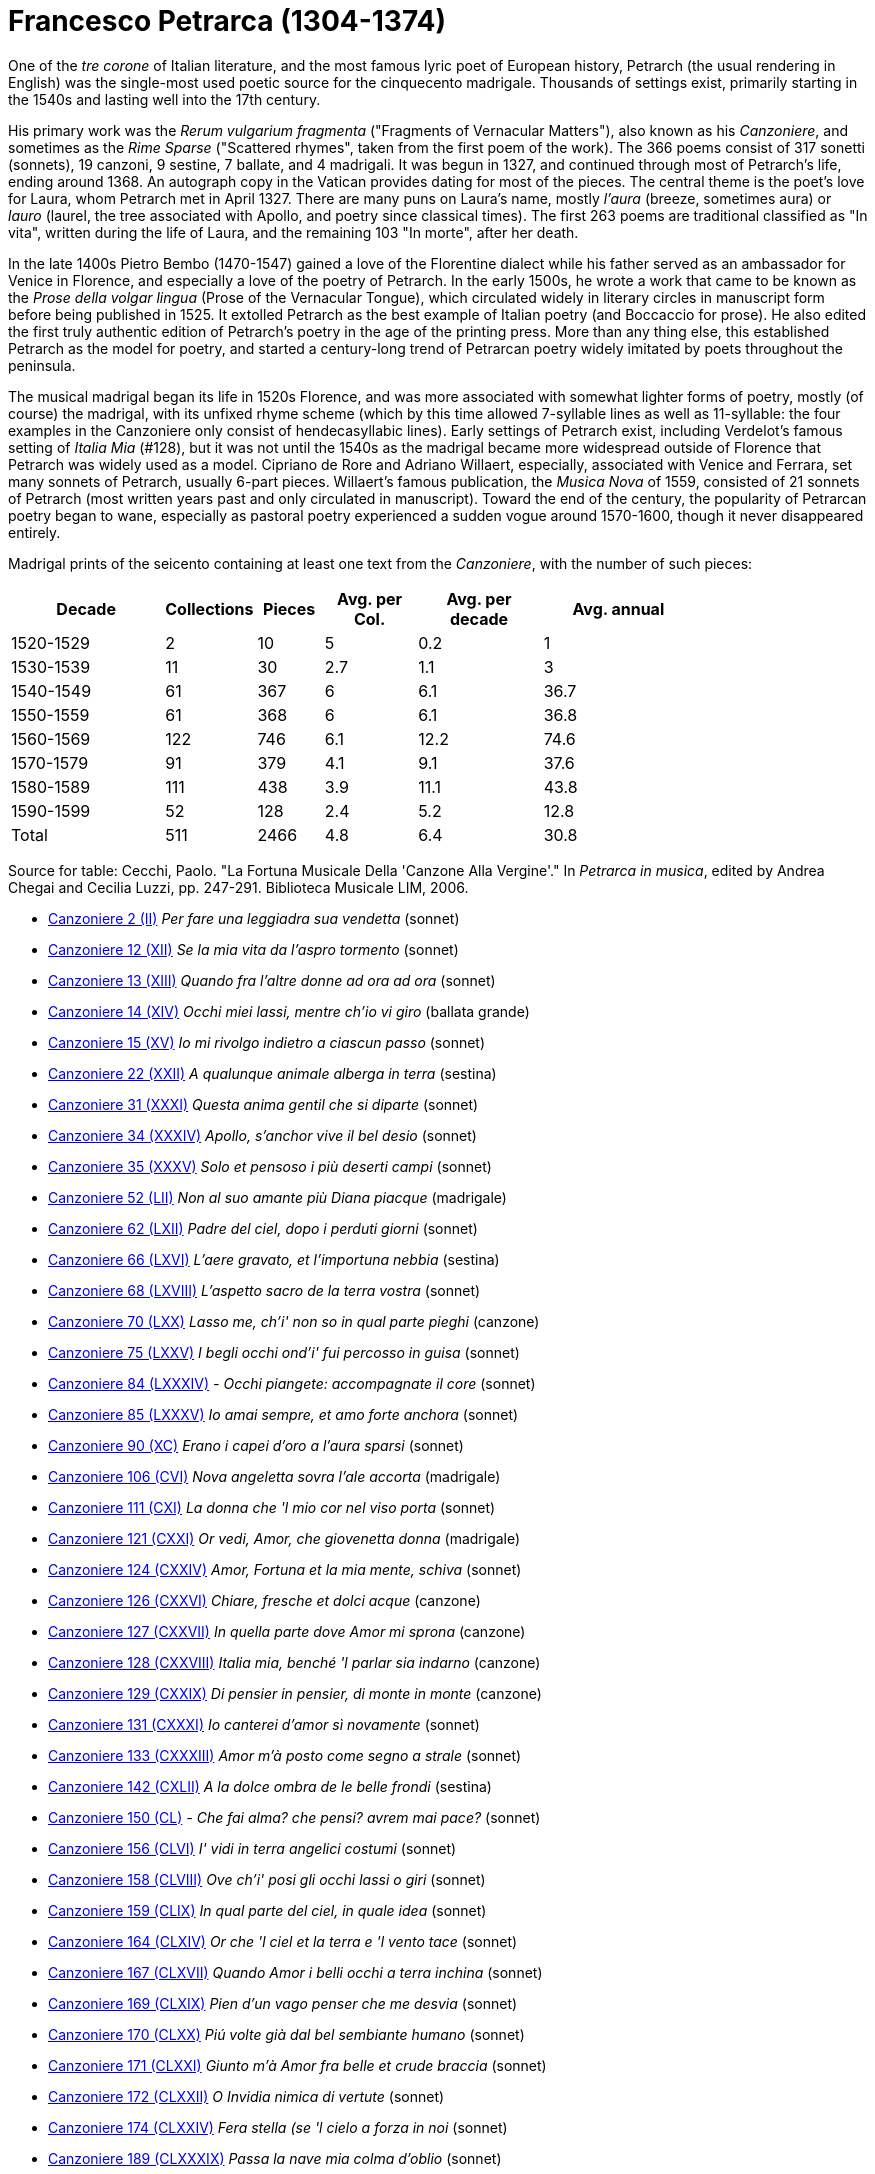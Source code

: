 = Francesco Petrarca (1304-1374)

One of the _tre corone_ of Italian literature, and the most famous lyric
poet of European history, Petrarch (the usual rendering in English)
 was the single-most used poetic source
for the cinquecento madrigale. Thousands of settings exist, primarily
starting in the 1540s and lasting well into the 17th century. 

His primary work was the _Rerum vulgarium fragmenta_
("Fragments of Vernacular Matters"), also known as his _Canzoniere_, and
sometimes as the _Rime Sparse_ ("Scattered rhymes", taken from the first
poem of the work). The 366 poems consist of 317 sonetti (sonnets), 19 canzoni, 9
sestine, 7 ballate, and 4 madrigali. It was begun in 1327, and continued
through most of Petrarch's life, ending around 1368. An autograph copy in
the Vatican provides dating for most of the pieces. The central theme is
the poet's love for Laura, whom Petrarch met in April 1327. There are many
puns on Laura's name, mostly _l'aura_ (breeze, sometimes aura) or
_lauro_ (laurel, the tree associated with Apollo, and poetry since classical 
times). The first 263 poems are traditional classified as "In vita", written
during the life of Laura, and the remaining 103 "In morte", after her death.

In the late 1400s Pietro Bembo (1470-1547) gained a love of the Florentine
dialect while his father served as an ambassador for Venice in Florence,
and especially a love of the poetry of Petrarch. In the early 1500s, he
wrote a work that came to be known as the _Prose della volgar lingua_
(Prose of the Vernacular Tongue), which circulated widely in literary
circles in manuscript form before being published in 1525. It extolled
Petrarch as the best example of Italian poetry (and Boccaccio for prose).
He also edited the first truly authentic edition of Petrarch's poetry in
the age of the printing press. More than any thing else, this established
Petrarch as the model for poetry, and started a century-long trend of 
Petrarcan poetry widely imitated by poets throughout the peninsula.

The musical madrigal began its life in 1520s Florence, and was more associated
with somewhat lighter forms of poetry, mostly (of course) the madrigal,
with its unfixed rhyme scheme (which by this time allowed 7-syllable lines
as well as 11-syllable: the four examples in the Canzoniere only consist
of hendecasyllabic lines). Early settings of Petrarch exist, including
Verdelot's famous setting of _Italia Mia_ (#128), but it was not until
the 1540s as the madrigal became more widespread outside of Florence that
Petrarch was widely used as a model. Cipriano de Rore and Adriano Willaert,
especially, associated with Venice and Ferrara, set many sonnets of Petrarch, 
usually 6-part pieces. Willaert's famous publication, the _Musica Nova_ of 
1559, consisted of 21 sonnets of Petrarch (most written years past and
only circulated in manuscript). Toward the end of the century, the popularity
of Petrarcan poetry began to wane, especially as pastoral poetry 
experienced a sudden vogue around 1570-1600, though it never disappeared
entirely.

Madrigal prints of the seicento containing at least one text from the _Canzoniere_, with the
number of such pieces:
[width="80%",cols="<5,>1,>2,>3,>4,>5",frame="topbot",options="header,footer"]
|==========================
|Decade        | Collections |  Pieces | Avg. per Col. | Avg. per decade | Avg. annual
|1520-1529     | 2           | 10      | 5             | 0.2             | 1
|1530-1539     | 11          | 30      | 2.7           | 1.1             | 3
|1540-1549     | 61          | 367     | 6             | 6.1             | 36.7
|1550-1559     | 61          | 368     | 6             | 6.1             | 36.8
|1560-1569     | 122         | 746     | 6.1           | 12.2            | 74.6
|1570-1579     | 91          | 379     | 4.1           | 9.1             | 37.6
|1580-1589     | 111         | 438     | 3.9           | 11.1            | 43.8
|1590-1599     | 52          | 128     | 2.4           | 5.2             | 12.8
|Total         | 511         | 2466    | 4.8           | 6.4             | 30.8
|==========================

Source for table: Cecchi, Paolo. "La Fortuna Musicale Della 'Canzone Alla Vergine'." In _Petrarca in musica_, 
edited by Andrea Chegai and Cecilia Luzzi, pp. 247-291. Biblioteca Musicale LIM, 2006.





* link:canzoniere-2.html[Canzoniere 2 (II)] _Per fare una leggiadra sua vendetta_ (sonnet)
* link:canzoniere-12.html[Canzoniere 12 (XII)] _Se la mia vita da l'aspro tormento_ (sonnet)
* link:canzoniere-13.html[Canzoniere 13 (XIII)] _Quando fra l'altre donne ad ora ad ora_ (sonnet)
* link:canzoniere-14.html[Canzoniere 14 (XIV)] _Occhi miei lassi, mentre ch'io vi giro_ (ballata grande)
* link:canzoniere-15.html[Canzoniere 15 (XV)] _Io mi rivolgo indietro a ciascun passo_ (sonnet)
* link:canzoniere-22.html[Canzoniere 22 (XXII)] _A qualunque animale alberga in terra_ (sestina)
* link:canzoniere-31.html[Canzoniere 31 (XXXI)] _Questa anima gentil che si diparte_ (sonnet)
* link:canzoniere-34.html[Canzoniere 34 (XXXIV)] _Apollo, s'anchor vive il bel desio_ (sonnet)
* link:canzoniere-35.html[Canzoniere 35 (XXXV)] _Solo et pensoso i più deserti campi_ (sonnet)
* link:canzoniere-52.html[Canzoniere 52 (LII)] _Non al suo amante più Diana piacque_ (madrigale)
* link:canzoniere-62.html[Canzoniere 62 (LXII)] _Padre del ciel, dopo i perduti giorni_ (sonnet)
* link:canzoniere-66.html[Canzoniere 66 (LXVI)] _L'aere gravato, et l'importuna nebbia_ (sestina)
* link:canzoniere-68.html[Canzoniere 68 (LXVIII)] _L'aspetto sacro de la terra vostra_ (sonnet)
* link:canzoniere-70.html[Canzoniere 70 (LXX)] _Lasso me, ch'i' non so in qual parte pieghi_ (canzone)
* link:canzoniere-75.html[Canzoniere 75 (LXXV)] _I begli occhi ond'i' fui percosso in guisa_ (sonnet)
* link:canzoniere-84.html[Canzoniere 84 (LXXXIV)] _- Occhi piangete: accompagnate il core_ (sonnet)
* link:canzoniere-85.html[Canzoniere 85 (LXXXV)] _Io amai sempre, et amo forte anchora_ (sonnet)
* link:canzoniere-90.html[Canzoniere 90 (XC)] _Erano i capei d'oro a l'aura sparsi_ (sonnet)
* link:canzoniere-106.html[Canzoniere 106 (CVI)] _Nova angeletta sovra l'ale accorta_ (madrigale)
* link:canzoniere-111.html[Canzoniere 111 (CXI)] _La donna che 'l mio cor nel viso porta_ (sonnet)
* link:canzoniere-121.html[Canzoniere 121 (CXXI)] _Or vedi, Amor, che giovenetta donna_ (madrigale)
* link:canzoniere-124.html[Canzoniere 124 (CXXIV)] _Amor, Fortuna et la mia mente, schiva_ (sonnet)
* link:canzoniere-126.html[Canzoniere 126 (CXXVI)] _Chiare, fresche et dolci acque_ (canzone)
* link:canzoniere-127.html[Canzoniere 127 (CXXVII)] _In quella parte dove Amor mi sprona_ (canzone)
* link:canzoniere-128.html[Canzoniere 128 (CXXVIII)] _Italia mia, benché 'l parlar sia indarno_ (canzone)
* link:canzoniere-129.html[Canzoniere 129 (CXXIX)] _Di pensier in pensier, di monte in monte_ (canzone)
* link:canzoniere-131.html[Canzoniere 131 (CXXXI)] _Io canterei d'amor sì novamente_ (sonnet)
* link:canzoniere-133.html[Canzoniere 133 (CXXXIII)] _Amor m'à posto come segno a strale_ (sonnet)
* link:canzoniere-142.html[Canzoniere 142 (CXLII)] _A la dolce ombra de le belle frondi_ (sestina)
* link:canzoniere-150.html[Canzoniere 150 (CL)] _- Che fai alma? che pensi? avrem mai pace?_ (sonnet)
* link:canzoniere-156.html[Canzoniere 156 (CLVI)] _I' vidi in terra angelici costumi_ (sonnet)
* link:canzoniere-158.html[Canzoniere 158 (CLVIII)] _Ove ch'i' posi gli occhi lassi o giri_ (sonnet)
* link:canzoniere-159.html[Canzoniere 159 (CLIX)] _In qual parte del ciel, in quale idea_ (sonnet)
* link:canzoniere-164.html[Canzoniere 164 (CLXIV)] _Or che 'l ciel et la terra e 'l vento tace_ (sonnet)
* link:canzoniere-167.html[Canzoniere 167 (CLXVII)] _Quando Amor i belli occhi a terra inchina_ (sonnet)
* link:canzoniere-169.html[Canzoniere 169 (CLXIX)] _Pien d'un vago penser che me desvia_ (sonnet)
* link:canzoniere-170.html[Canzoniere 170 (CLXX)] _Piú volte già dal bel sembiante humano_ (sonnet)
* link:canzoniere-171.html[Canzoniere 171 (CLXXI)] _Giunto m'à Amor fra belle et crude braccia_ (sonnet)
* link:canzoniere-172.html[Canzoniere 172 (CLXXII)] _O Invidia nimica di vertute_ (sonnet)
* link:canzoniere-174.html[Canzoniere 174 (CLXXIV)] _Fera stella (se 'l cielo a forza in noi_ (sonnet)
* link:canzoniere-189.html[Canzoniere 189 (CLXXXIX)] _Passa la nave mia colma d'oblio_ (sonnet)
* link:canzoniere-195.html[Canzoniere 195 (CXCV)] _Di dì in dì vo cangiando il viso e 'l pelo_ (sonnet)
* link:canzoniere-196.html[Canzoniere 196 (CXCVI)] _L'aura serena che fra verdi fronde_ (sonnet)
* link:canzoniere-199.html[Canzoniere 199 (CXCIX)] _O bella man, che mi destringi 'l core_ (sonnet)
* link:canzoniere-203.html[Canzoniere 203 (CCIII)] _Lasso, ch'i' ardo, et altri non me 'l crede_ (sonnet)
* link:canzoniere-207.html[Canzoniere 207 (CCVII)] _Ben mi credea passar mio tempo omai_ (canzone)
* link:canzoniere-209.html[Canzoniere 209 (CCIX)] _I dolci colli ov'io lasciai me stesso_ (sonnet)
* link:canzoniere-213.html[Canzoniere 213 (CCXIII)] _Grazie ch'a pochi il ciel largo destina_ (sonnet)
* link:canzoniere-214.html[Canzoniere 214 (CCXIV)] _Anzi tre dì creata era alma in parte_ (sestina)
* link:canzoniere-216.html[Canzoniere 216 (CCXVI)] _Tutto 'l dì piango; et poi la notte, quando_ (sonnet)
* link:canzoniere-220.html[Canzoniere 220 (CCXX)] _Onde tolse Amor l'oro, et di qual vena_ (sonnet)
* link:canzoniere-222.html[Canzoniere 222 (CCXXII)] _- Liete et pensose, accompagnate et sole_ (sonnet)
* link:canzoniere-229.html[Canzoniere 229 (CCXXIX)] _Cantai, or piango, et non men di dolcezza_ (sonnet)
* link:canzoniere-230.html[Canzoniere 230 (CCXXX)] _I' piansi, or canto, ché 'l celeste lume_ (sonnet)
* link:canzoniere-235.html[Canzoniere 235 (CCXXXV)] _Lasso, Amor mi trasporta ov'io non voglio_ (sonnet)
* link:canzoniere-237.html[Canzoniere 237 (CCXXXVII)] _Non a tanti animali il mar fra l'onde_ (sestina)
* link:canzoniere-239.html[Canzoniere 239 (CCXXXIX)] _Là ver' l'aurora, che sì dolce l'aura_ (sestina)
* link:canzoniere-241.html[Canzoniere 241 (CCXLI)] _L'alto signor dinanzi a cui non vale_ (sonnet)
* link:canzoniere-245.html[Canzoniere 245 (CCXLV)] _Due rose fresche, et colte in paradiso_ (sonnet)
* link:canzoniere-246.html[Canzoniere 246 (CCXLVI)] _L'aura che 'l verde lauro et l'aureo crine_ (sonnet)
* link:canzoniere-265.html[Canzoniere 265 (CCLXV)] _Aspro core et selvaggio, et cruda voglia_ (sonnet)
* link:canzoniere-266.html[Canzoniere 266 (CCLXVI)] _Signor mio caro, ogni pensier mi tira_ (sonnet)
* link:canzoniere-267.html[Canzoniere 267 (CCLXVII)] _Oimè il bel viso, oimè il soave sguardo_ (sonnet)
* link:canzoniere-273.html[Canzoniere 273 (CCLXXIII)] _Che fai? Che pensi? che pur dietro guardi_ (sonnet)
* link:canzoniere-274.html[Canzoniere 274 (CCLXXIV)] _Datemi pace, o duri miei pensieri_ (sonnet)
* link:canzoniere-301.html[Canzoniere 301 (CCCI)] _Valle che de' lamenti miei se' piena_ (sonnet)
* link:canzoniere-304.html[Canzoniere 304 (CCCIV)] _Mentre che 'l cor dagli amorosi vermi_ (sonnet)
* link:canzoniere-310.html[Canzoniere 310 (CCCX)] _Zephiro torna, e 'l bel tempo rimena_ (sonnet)
* link:canzoniere-311.html[Canzoniere 311 (CCCXI)] _Quel rosignol, che sì soave piagne_ (sonnet)
* link:canzoniere-320.html[Canzoniere 320 (CCCXX)] _Sento l'aura mia anticha, e i dolci colli_ (sonnet)
* link:canzoniere-324.html[Canzoniere 324 (CCCXXIV)] _Amor, quando fioria_ (ballata mezzana)
* link:canzoniere-332.html[Canzoniere 332 (CCCXXXII)] _Mia benigna fortuna e 'l viver lieto_ (sestina)
* link:canzoniere-338.html[Canzoniere 338 (CCCXXXVIII)] _Lasciato ài, Morte, senza sole il mondo_ (sonnet)
* link:canzoniere-342.html[Canzoniere 342 (CCCXLII)] _Del cibo onde 'l signor mio sempre abonda_ (sonnet)
* link:canzoniere-353.html[Canzoniere 353 (CCCLIII)] _Vago augelletto che cantando vai_ (sonnet)
* link:canzoniere-356.html[Canzoniere 356 (CCCLVI)] _L'aura mia sacra al mio stanco riposo_ (sonnet)
* link:canzoniere-359.html[Canzoniere 359 (CCCLIX)] _Quando il soave mio fido conforto_ (canzone)
* link:canzoniere-365.html[Canzoniere 365 (CCCLXV)] _I' vo piangendo i miei passati tempi_ (sonnet)
* link:canzoniere-366.html[Canzoniere 366 (CCCLXVI)] _Vergin bella, che di sol vestita_ (canzone)
